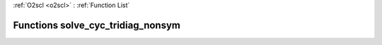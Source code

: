 :ref:`O2scl <o2scl>` : :ref:`Function List`

Functions solve_cyc_tridiag_nonsym
==================================

